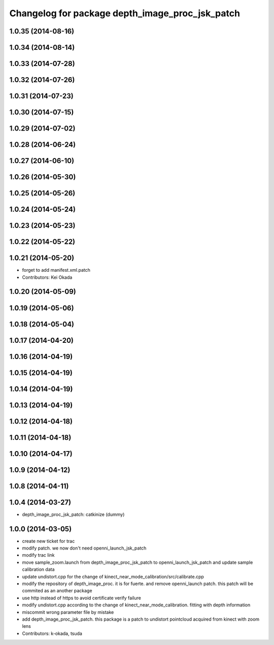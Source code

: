 ^^^^^^^^^^^^^^^^^^^^^^^^^^^^^^^^^^^^^^^^^^^^^^^^
Changelog for package depth_image_proc_jsk_patch
^^^^^^^^^^^^^^^^^^^^^^^^^^^^^^^^^^^^^^^^^^^^^^^^

1.0.35 (2014-08-16)
-------------------

1.0.34 (2014-08-14)
-------------------

1.0.33 (2014-07-28)
-------------------

1.0.32 (2014-07-26)
-------------------

1.0.31 (2014-07-23)
-------------------

1.0.30 (2014-07-15)
-------------------

1.0.29 (2014-07-02)
-------------------

1.0.28 (2014-06-24)
-------------------

1.0.27 (2014-06-10)
-------------------

1.0.26 (2014-05-30)
-------------------

1.0.25 (2014-05-26)
-------------------

1.0.24 (2014-05-24)
-------------------

1.0.23 (2014-05-23)
-------------------

1.0.22 (2014-05-22)
-------------------

1.0.21 (2014-05-20)
-------------------
* forget to add manifest.xml.patch
* Contributors: Kei Okada

1.0.20 (2014-05-09)
-------------------

1.0.19 (2014-05-06)
-------------------

1.0.18 (2014-05-04)
-------------------

1.0.17 (2014-04-20)
-------------------

1.0.16 (2014-04-19)
-------------------

1.0.15 (2014-04-19)
-------------------

1.0.14 (2014-04-19)
-------------------

1.0.13 (2014-04-19)
-------------------

1.0.12 (2014-04-18)
-------------------

1.0.11 (2014-04-18)
-------------------

1.0.10 (2014-04-17)
-------------------

1.0.9 (2014-04-12)
------------------

1.0.8 (2014-04-11)
------------------

1.0.4 (2014-03-27)
------------------
* depth_image_proc_jsk_patch: catkinize (dummy)

1.0.0 (2014-03-05)
------------------
* create new ticket for trac
* modify patch. we now don't need openni_launch_jsk_patch
* modify trac link
* move sample_zoom.launch from depth_image_proc_jsk_patch to openni_launch_jsk_patch and update sample calibration data
* update undistort.cpp for the change of kinect_near_mode_calibration/src/calibrate.cpp
* modify the repository of depth_image_proc. it is for fuerte. and remove openni_launch patch. this patch will be commited as an another package
* use http instead of https to avoid certificate verify failure
* modify undistort.cpp according to the change of kinect_near_mode_calibration. fitting with depth information
* miscommit wrong parameter file by mistake
* add depth_image_proc_jsk_patch. this package is a patch to undistort pointcloud acquired from kinect with zoom lens
* Contributors: k-okada, tsuda
